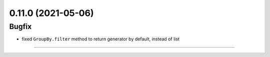 0.11.0 (2021-05-06)
-------------------

Bugfix
++++++

- fixed ``GroupBy.filter`` method to return generator by default, instead of
  list

----
